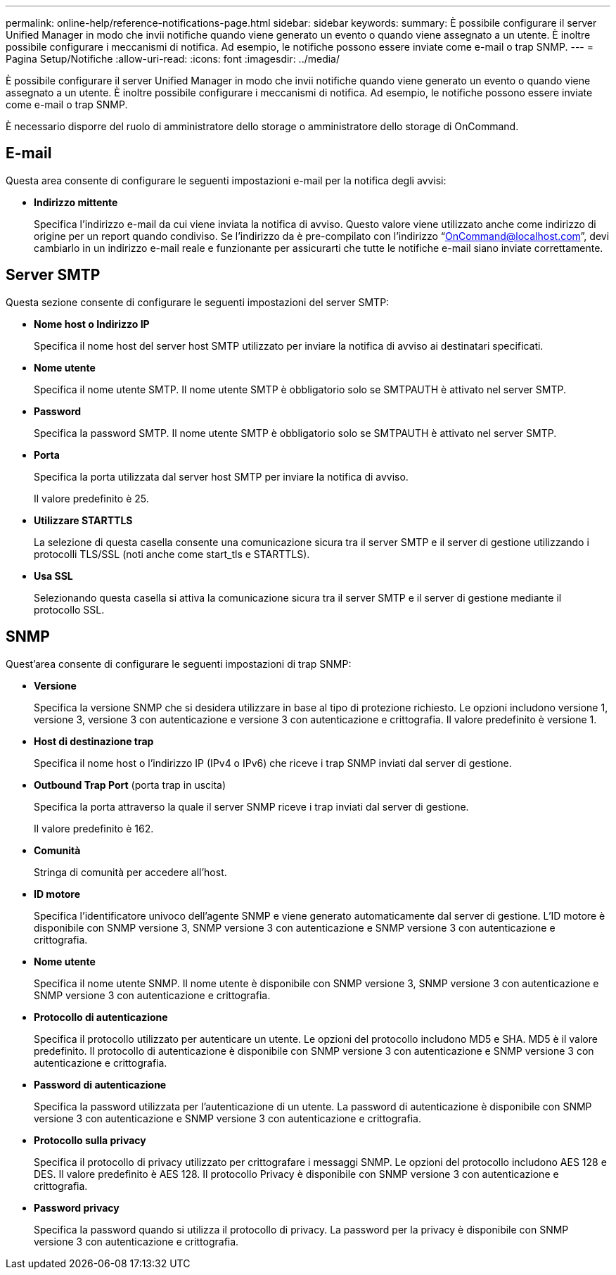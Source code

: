 ---
permalink: online-help/reference-notifications-page.html 
sidebar: sidebar 
keywords:  
summary: È possibile configurare il server Unified Manager in modo che invii notifiche quando viene generato un evento o quando viene assegnato a un utente. È inoltre possibile configurare i meccanismi di notifica. Ad esempio, le notifiche possono essere inviate come e-mail o trap SNMP. 
---
= Pagina Setup/Notifiche
:allow-uri-read: 
:icons: font
:imagesdir: ../media/


[role="lead"]
È possibile configurare il server Unified Manager in modo che invii notifiche quando viene generato un evento o quando viene assegnato a un utente. È inoltre possibile configurare i meccanismi di notifica. Ad esempio, le notifiche possono essere inviate come e-mail o trap SNMP.

È necessario disporre del ruolo di amministratore dello storage o amministratore dello storage di OnCommand.



== E-mail

Questa area consente di configurare le seguenti impostazioni e-mail per la notifica degli avvisi:

* *Indirizzo mittente*
+
Specifica l'indirizzo e-mail da cui viene inviata la notifica di avviso. Questo valore viene utilizzato anche come indirizzo di origine per un report quando condiviso. Se l'indirizzo da è pre-compilato con l'indirizzo "`OnCommand@localhost.com`", devi cambiarlo in un indirizzo e-mail reale e funzionante per assicurarti che tutte le notifiche e-mail siano inviate correttamente.





== Server SMTP

Questa sezione consente di configurare le seguenti impostazioni del server SMTP:

* *Nome host o Indirizzo IP*
+
Specifica il nome host del server host SMTP utilizzato per inviare la notifica di avviso ai destinatari specificati.

* *Nome utente*
+
Specifica il nome utente SMTP. Il nome utente SMTP è obbligatorio solo se SMTPAUTH è attivato nel server SMTP.

* *Password*
+
Specifica la password SMTP. Il nome utente SMTP è obbligatorio solo se SMTPAUTH è attivato nel server SMTP.

* *Porta*
+
Specifica la porta utilizzata dal server host SMTP per inviare la notifica di avviso.

+
Il valore predefinito è 25.

* *Utilizzare STARTTLS*
+
La selezione di questa casella consente una comunicazione sicura tra il server SMTP e il server di gestione utilizzando i protocolli TLS/SSL (noti anche come start_tls e STARTTLS).

* *Usa SSL*
+
Selezionando questa casella si attiva la comunicazione sicura tra il server SMTP e il server di gestione mediante il protocollo SSL.





== SNMP

Quest'area consente di configurare le seguenti impostazioni di trap SNMP:

* *Versione*
+
Specifica la versione SNMP che si desidera utilizzare in base al tipo di protezione richiesto. Le opzioni includono versione 1, versione 3, versione 3 con autenticazione e versione 3 con autenticazione e crittografia. Il valore predefinito è versione 1.

* *Host di destinazione trap*
+
Specifica il nome host o l'indirizzo IP (IPv4 o IPv6) che riceve i trap SNMP inviati dal server di gestione.

* *Outbound Trap Port* (porta trap in uscita)
+
Specifica la porta attraverso la quale il server SNMP riceve i trap inviati dal server di gestione.

+
Il valore predefinito è 162.

* *Comunità*
+
Stringa di comunità per accedere all'host.

* *ID motore*
+
Specifica l'identificatore univoco dell'agente SNMP e viene generato automaticamente dal server di gestione. L'ID motore è disponibile con SNMP versione 3, SNMP versione 3 con autenticazione e SNMP versione 3 con autenticazione e crittografia.

* *Nome utente*
+
Specifica il nome utente SNMP. Il nome utente è disponibile con SNMP versione 3, SNMP versione 3 con autenticazione e SNMP versione 3 con autenticazione e crittografia.

* *Protocollo di autenticazione*
+
Specifica il protocollo utilizzato per autenticare un utente. Le opzioni del protocollo includono MD5 e SHA. MD5 è il valore predefinito. Il protocollo di autenticazione è disponibile con SNMP versione 3 con autenticazione e SNMP versione 3 con autenticazione e crittografia.

* *Password di autenticazione*
+
Specifica la password utilizzata per l'autenticazione di un utente. La password di autenticazione è disponibile con SNMP versione 3 con autenticazione e SNMP versione 3 con autenticazione e crittografia.

* *Protocollo sulla privacy*
+
Specifica il protocollo di privacy utilizzato per crittografare i messaggi SNMP. Le opzioni del protocollo includono AES 128 e DES. Il valore predefinito è AES 128. Il protocollo Privacy è disponibile con SNMP versione 3 con autenticazione e crittografia.

* *Password privacy*
+
Specifica la password quando si utilizza il protocollo di privacy. La password per la privacy è disponibile con SNMP versione 3 con autenticazione e crittografia.


